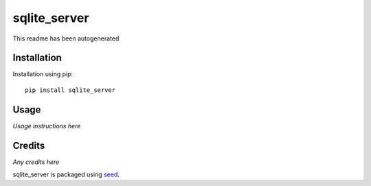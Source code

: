 sqlite_server
===========================================================

This readme has been autogenerated

.. image:: https://badge.fury.io/py/sqlite_server.png
    :target: https://badge.fury.io/py/sqlite_server

.. image:: https://pypip.in/d/sqlite_server/badge.png
    :target: https://pypi.python.org/pypi/sqlite_server

Installation
------------

Installation using pip::

    pip install sqlite_server

Usage
-----

*Usage instructions here*

Credits
-------

*Any credits here*

sqlite_server is packaged using seed_.

.. _seed: https://github.com/adamcharnock/seed/

